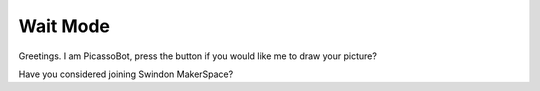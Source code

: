 Wait Mode
=========


Greetings. I am PicassoBot, press the button if you would like me to draw your picture?

Have you considered joining Swindon MakerSpace?

